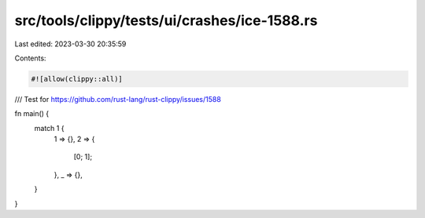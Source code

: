 src/tools/clippy/tests/ui/crashes/ice-1588.rs
=============================================

Last edited: 2023-03-30 20:35:59

Contents:

.. code-block:: rs

    #![allow(clippy::all)]

/// Test for https://github.com/rust-lang/rust-clippy/issues/1588

fn main() {
    match 1 {
        1 => {},
        2 => {
            [0; 1];
        },
        _ => {},
    }
}


